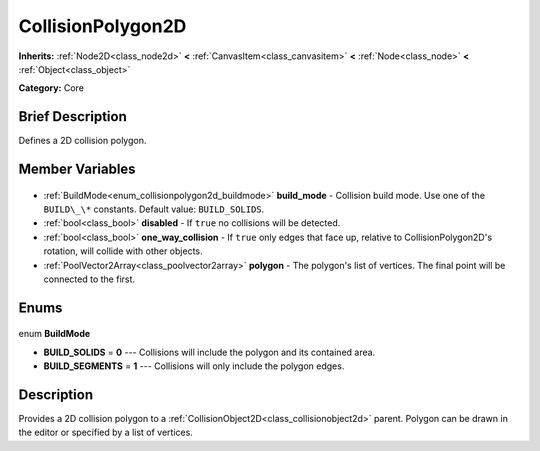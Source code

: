 .. Generated automatically by doc/tools/makerst.py in Godot's source tree.
.. DO NOT EDIT THIS FILE, but the CollisionPolygon2D.xml source instead.
.. The source is found in doc/classes or modules/<name>/doc_classes.

.. _class_CollisionPolygon2D:

CollisionPolygon2D
==================

**Inherits:** :ref:`Node2D<class_node2d>` **<** :ref:`CanvasItem<class_canvasitem>` **<** :ref:`Node<class_node>` **<** :ref:`Object<class_object>`

**Category:** Core

Brief Description
-----------------

Defines a 2D collision polygon.

Member Variables
----------------

  .. _class_CollisionPolygon2D_build_mode:

- :ref:`BuildMode<enum_collisionpolygon2d_buildmode>` **build_mode** - Collision build mode. Use one of the ``BUILD\_\*`` constants. Default value: ``BUILD_SOLIDS``.

  .. _class_CollisionPolygon2D_disabled:

- :ref:`bool<class_bool>` **disabled** - If ``true`` no collisions will be detected.

  .. _class_CollisionPolygon2D_one_way_collision:

- :ref:`bool<class_bool>` **one_way_collision** - If ``true`` only edges that face up, relative to CollisionPolygon2D's rotation, will collide with other objects.

  .. _class_CollisionPolygon2D_polygon:

- :ref:`PoolVector2Array<class_poolvector2array>` **polygon** - The polygon's list of vertices. The final point will be connected to the first.


Enums
-----

  .. _enum_CollisionPolygon2D_BuildMode:

enum **BuildMode**

- **BUILD_SOLIDS** = **0** --- Collisions will include the polygon and its contained area.
- **BUILD_SEGMENTS** = **1** --- Collisions will only include the polygon edges.


Description
-----------

Provides a 2D collision polygon to a :ref:`CollisionObject2D<class_collisionobject2d>` parent. Polygon can be drawn in the editor or specified by a list of vertices.

